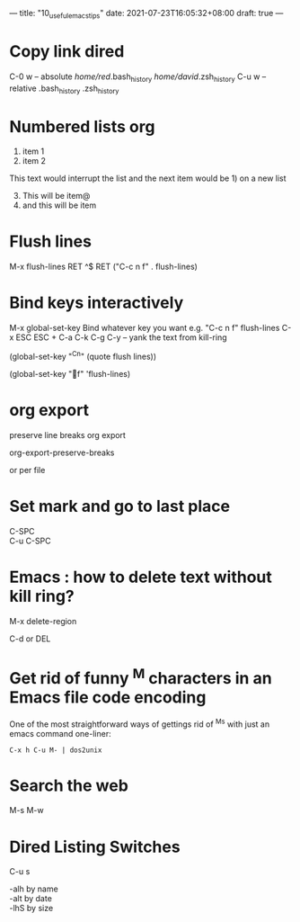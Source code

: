 ---
title: "10_useful_emacs_tips"
date: 2021-07-23T16:05:32+08:00
draft: true
---
* Copy link dired

  C-0 w -- absolute
  /home/red/.bash_history
  /home/david/.zsh_history
  C-u w -- relative
  .bash_history
  .zsh_history


* Numbered lists org

1) item 1
2) item 2

This text would interrupt the list and the next item would be 1) on a new list




3) [@3] This will be item@
4) and this will be item

* Flush lines

M-x flush-lines RET ^$ RET
("C-c n f"  . flush-lines)

* Bind keys interactively

M-x global-set-key
Bind whatever key you want
e.g. "C-c n f"  flush-lines
C-x ESC ESC + C-a C-k C-g
C-y -- yank the text from kill-ring

(global-set-key "^Cn" (quote flush lines))

(global-set-key "f" 'flush-lines)

* org export

preserve line breaks org export

org-export-preserve-breaks

or per file

#+OPTIONS: \n:t

* Set mark and go to last place

C-SPC
C-u C-SPC

* Emacs : how to delete text without kill ring?

M-x delete-region

C-d or DEL

* Get rid of funny ^M characters in an Emacs file code encoding

One of the most straightforward ways of gettings rid of ^Ms with just an emacs command one-liner:

=C-x h C-u M- | dos2unix=

* Search the web

M-s M-w

* Dired Listing Switches

C-u s

-alh by name
-alt by date
-lhS by size
